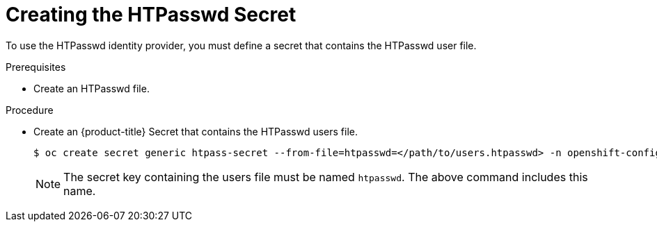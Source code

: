 // Module included in the following assemblies:
//
// * authentication/identity_providers/configuring-htpasswd-identity-provider.adoc

[id="identity-provider-creating-htpasswd-secret_{context}"]
= Creating the HTPasswd Secret

To use the HTPasswd identity provider, you must define a secret that
contains the HTPasswd user file.

.Prerequisites

* Create an HTPasswd file.

.Procedure

* Create an {product-title} Secret that contains the HTPasswd users file.
+
----
$ oc create secret generic htpass-secret --from-file=htpasswd=</path/to/users.htpasswd> -n openshift-config
----
+
[NOTE]
====
The secret key containing the users file must be named `htpasswd`. 
The above command includes this name.
====
